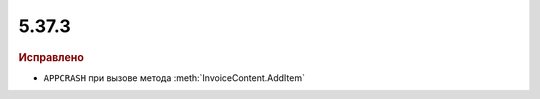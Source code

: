 5.37.3
======


.. feed-entry::
  :date: 2022-03-09


.. rubric:: Иcправлено

* ``APPCRASH`` при вызове метода :meth:`InvoiceContent.AddItem`

